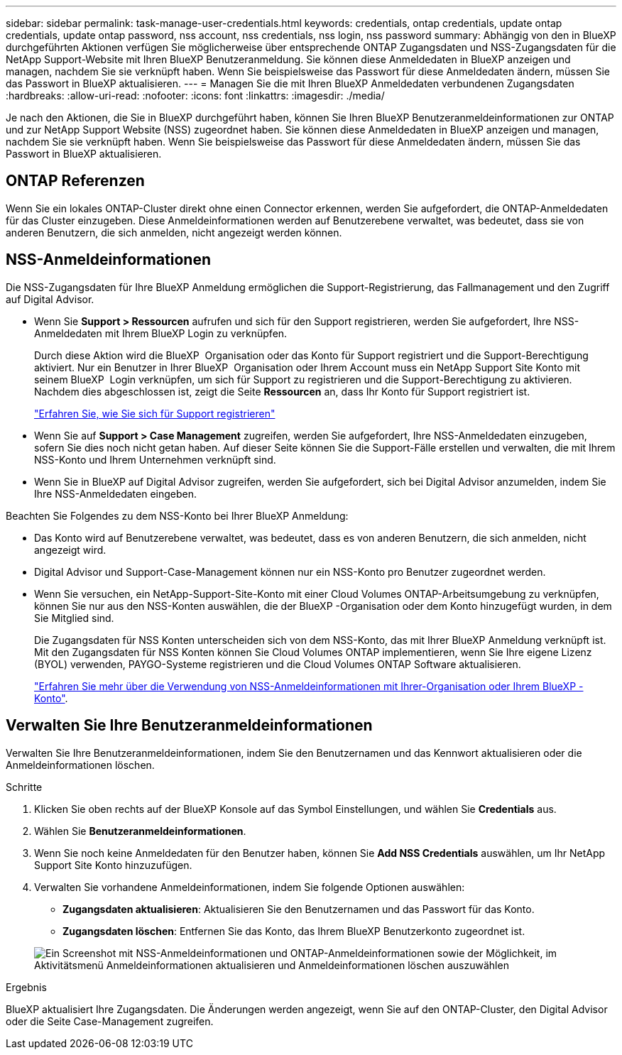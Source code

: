 ---
sidebar: sidebar 
permalink: task-manage-user-credentials.html 
keywords: credentials, ontap credentials, update ontap credentials, update ontap password, nss account, nss credentials, nss login, nss password 
summary: Abhängig von den in BlueXP durchgeführten Aktionen verfügen Sie möglicherweise über entsprechende ONTAP Zugangsdaten und NSS-Zugangsdaten für die NetApp Support-Website mit Ihren BlueXP Benutzeranmeldung. Sie können diese Anmeldedaten in BlueXP anzeigen und managen, nachdem Sie sie verknüpft haben. Wenn Sie beispielsweise das Passwort für diese Anmeldedaten ändern, müssen Sie das Passwort in BlueXP aktualisieren. 
---
= Managen Sie die mit Ihren BlueXP Anmeldedaten verbundenen Zugangsdaten
:hardbreaks:
:allow-uri-read: 
:nofooter: 
:icons: font
:linkattrs: 
:imagesdir: ./media/


[role="lead"]
Je nach den Aktionen, die Sie in BlueXP durchgeführt haben, können Sie Ihren BlueXP Benutzeranmeldeinformationen zur ONTAP und zur NetApp Support Website (NSS) zugeordnet haben. Sie können diese Anmeldedaten in BlueXP anzeigen und managen, nachdem Sie sie verknüpft haben. Wenn Sie beispielsweise das Passwort für diese Anmeldedaten ändern, müssen Sie das Passwort in BlueXP aktualisieren.



== ONTAP Referenzen

Wenn Sie ein lokales ONTAP-Cluster direkt ohne einen Connector erkennen, werden Sie aufgefordert, die ONTAP-Anmeldedaten für das Cluster einzugeben. Diese Anmeldeinformationen werden auf Benutzerebene verwaltet, was bedeutet, dass sie von anderen Benutzern, die sich anmelden, nicht angezeigt werden können.



== NSS-Anmeldeinformationen

Die NSS-Zugangsdaten für Ihre BlueXP Anmeldung ermöglichen die Support-Registrierung, das Fallmanagement und den Zugriff auf Digital Advisor.

* Wenn Sie *Support > Ressourcen* aufrufen und sich für den Support registrieren, werden Sie aufgefordert, Ihre NSS-Anmeldedaten mit Ihrem BlueXP Login zu verknüpfen.
+
Durch diese Aktion wird die BlueXP  Organisation oder das Konto für Support registriert und die Support-Berechtigung aktiviert. Nur ein Benutzer in Ihrer BlueXP  Organisation oder Ihrem Account muss ein NetApp Support Site Konto mit seinem BlueXP  Login verknüpfen, um sich für Support zu registrieren und die Support-Berechtigung zu aktivieren. Nachdem dies abgeschlossen ist, zeigt die Seite *Ressourcen* an, dass Ihr Konto für Support registriert ist.

+
https://docs.netapp.com/us-en/bluexp-setup-admin/task-support-registration.html["Erfahren Sie, wie Sie sich für Support registrieren"^]

* Wenn Sie auf *Support > Case Management* zugreifen, werden Sie aufgefordert, Ihre NSS-Anmeldedaten einzugeben, sofern Sie dies noch nicht getan haben. Auf dieser Seite können Sie die Support-Fälle erstellen und verwalten, die mit Ihrem NSS-Konto und Ihrem Unternehmen verknüpft sind.
* Wenn Sie in BlueXP auf Digital Advisor zugreifen, werden Sie aufgefordert, sich bei Digital Advisor anzumelden, indem Sie Ihre NSS-Anmeldedaten eingeben.


Beachten Sie Folgendes zu dem NSS-Konto bei Ihrer BlueXP Anmeldung:

* Das Konto wird auf Benutzerebene verwaltet, was bedeutet, dass es von anderen Benutzern, die sich anmelden, nicht angezeigt wird.
* Digital Advisor und Support-Case-Management können nur ein NSS-Konto pro Benutzer zugeordnet werden.
* Wenn Sie versuchen, ein NetApp-Support-Site-Konto mit einer Cloud Volumes ONTAP-Arbeitsumgebung zu verknüpfen, können Sie nur aus den NSS-Konten auswählen, die der BlueXP -Organisation oder dem Konto hinzugefügt wurden, in dem Sie Mitglied sind.
+
Die Zugangsdaten für NSS Konten unterscheiden sich von dem NSS-Konto, das mit Ihrer BlueXP Anmeldung verknüpft ist. Mit den Zugangsdaten für NSS Konten können Sie Cloud Volumes ONTAP implementieren, wenn Sie Ihre eigene Lizenz (BYOL) verwenden, PAYGO-Systeme registrieren und die Cloud Volumes ONTAP Software aktualisieren.

+
link:task-adding-nss-accounts.html["Erfahren Sie mehr über die Verwendung von NSS-Anmeldeinformationen mit Ihrer-Organisation oder Ihrem BlueXP -Konto"].





== Verwalten Sie Ihre Benutzeranmeldeinformationen

Verwalten Sie Ihre Benutzeranmeldeinformationen, indem Sie den Benutzernamen und das Kennwort aktualisieren oder die Anmeldeinformationen löschen.

.Schritte
. Klicken Sie oben rechts auf der BlueXP Konsole auf das Symbol Einstellungen, und wählen Sie *Credentials* aus.
. Wählen Sie *Benutzeranmeldeinformationen*.
. Wenn Sie noch keine Anmeldedaten für den Benutzer haben, können Sie *Add NSS Credentials* auswählen, um Ihr NetApp Support Site Konto hinzuzufügen.
. Verwalten Sie vorhandene Anmeldeinformationen, indem Sie folgende Optionen auswählen:
+
** *Zugangsdaten aktualisieren*: Aktualisieren Sie den Benutzernamen und das Passwort für das Konto.
** *Zugangsdaten löschen*: Entfernen Sie das Konto, das Ihrem BlueXP Benutzerkonto zugeordnet ist.


+
image:screenshot-user-credentials.png["Ein Screenshot mit NSS-Anmeldeinformationen und ONTAP-Anmeldeinformationen sowie der Möglichkeit, im Aktivitätsmenü Anmeldeinformationen aktualisieren und Anmeldeinformationen löschen auszuwählen"]



.Ergebnis
BlueXP aktualisiert Ihre Zugangsdaten. Die Änderungen werden angezeigt, wenn Sie auf den ONTAP-Cluster, den Digital Advisor oder die Seite Case-Management zugreifen.
